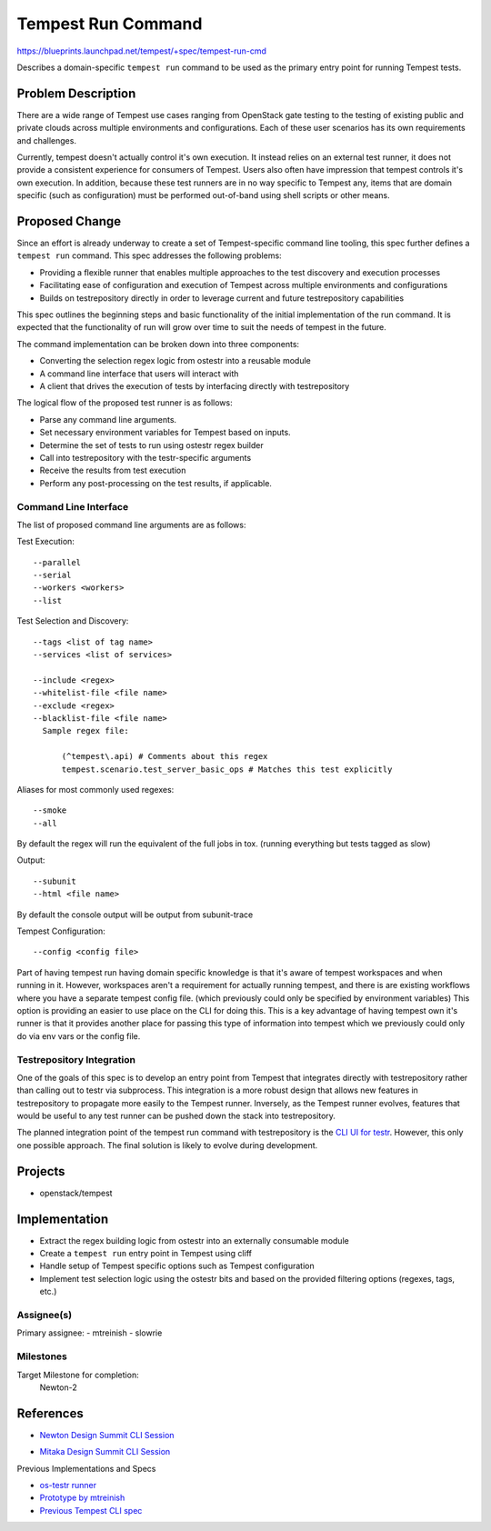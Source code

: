 ..
 This work is licensed under a Creative Commons Attribution 3.0 Unported
 License.
 http://creativecommons.org/licenses/by/3.0/legalcode

..

==================================
 Tempest Run Command
==================================

https://blueprints.launchpad.net/tempest/+spec/tempest-run-cmd

Describes a domain-specific ``tempest run`` command to be used as the primary
entry point for running Tempest tests.


Problem Description
===================

There are a wide range of Tempest use cases ranging from OpenStack gate
testing to the testing of existing public and private clouds across multiple
environments and configurations. Each of these user scenarios has its own
requirements and challenges.

Currently, tempest doesn't actually control it's own execution. It instead
relies on an external test runner, it does not provide a consistent experience
for consumers of Tempest. Users also often have impression that tempest
controls it's own execution. In addition, because these test runners are in no
way specific to Tempest any, items that are domain specific (such as
configuration) must be performed out-of-band using shell scripts or other means.

Proposed Change
===============

Since an effort is already underway to create a set of Tempest-specific
command line tooling, this spec further defines a ``tempest run`` command.
This spec addresses the following problems:

- Providing a flexible runner that enables multiple approaches to the test
  discovery and execution processes
- Facilitating ease of configuration and execution of Tempest across multiple
  environments and configurations
- Builds on testrepository directly in order to leverage current and future
  testrepository capabilities

This spec outlines the beginning steps and basic functionality of the initial
implementation of the run command. It is expected that the functionality of run
will grow over time to suit the needs of tempest in the future.

The command implementation can be broken down into three components:

- Converting the selection regex logic from ostestr into a reusable module
- A command line interface that users will interact with
- A client that drives the execution of tests by interfacing directly with
  testrepository

The logical flow of the proposed test runner is as follows:

- Parse any command line arguments.
- Set necessary environment variables for Tempest based on inputs.
- Determine the set of tests to run using ostestr regex builder
- Call into testrepository with the testr-specific arguments
- Receive the results from test execution
- Perform any post-processing on the test results, if applicable.

Command Line Interface
----------------------

The list of proposed command line arguments are as follows:

Test Execution::

  --parallel
  --serial
  --workers <workers>
  --list

Test Selection and Discovery::

  --tags <list of tag name>
  --services <list of services>

  --include <regex>
  --whitelist-file <file name>
  --exclude <regex>
  --blacklist-file <file name>
    Sample regex file:

        (^tempest\.api) # Comments about this regex
        tempest.scenario.test_server_basic_ops # Matches this test explicitly

Aliases for most commonly used regexes::

    --smoke
    --all

By default the regex will run the equivalent of the full jobs in tox. (running
everything but tests tagged as slow)

Output::

  --subunit
  --html <file name>

By default the console output will be output from subunit-trace

Tempest Configuration::

  --config <config file>

Part of having tempest run having domain specific knowledge is that it's aware
of tempest workspaces and when running in it. However, workspaces aren't a
requirement for actually running tempest, and there is are existing workflows
where you have a separate tempest config file. (which previously could only
be specified by environment variables) This option is providing an easier to
use place on the CLI for doing this. This is a key advantage of having tempest
own it's runner is that it provides another place for passing this type of
information into tempest which we previously could only do via env vars or the
config file.

Testrepository Integration
--------------------------

One of the goals of this spec is to develop an entry point from Tempest
that integrates directly with testrepository rather than calling out to
testr via subprocess. This integration is a more robust design that
allows new features in testrepository to propagate more easily to the Tempest
runner. Inversely, as the Tempest runner evolves, features that would be
useful to any test runner can be pushed down the stack into testrepository.

The planned integration point of the tempest run command with testrepository
is the `CLI UI for testr`_. However, this only one possible approach. The
final solution is likely to evolve during development.

.. _CLI UI for testr: https://github.com/testing-cabal/testrepository/blob/master/testrepository/commands/__init__.py#L165

Projects
========

* openstack/tempest

Implementation
==============

- Extract the regex building logic from ostestr into an externally consumable
  module
- Create a ``tempest run`` entry point in Tempest using cliff
- Handle setup of Tempest specific options such as Tempest configuration
- Implement test selection logic using the ostestr bits and based on the
  provided filtering options (regexes, tags, etc.)

Assignee(s)
-----------

Primary assignee:
- mtreinish
- slowrie

Milestones
----------

Target Milestone for completion:
  Newton-2

References
==========

- `Newton Design Summit CLI Session`_

.. _Newton Design Summit CLI Session: https://etherpad.openstack.org/p/newton-qa-tempest-cli

- `Mitaka Design Summit CLI Session`_

.. _Mitaka Design Summit CLI Session: https://etherpad.openstack.org/p/mitaka-qa-tempest-run-cli

Previous Implementations and Specs

- `os-testr runner`_
- `Prototype by mtreinish`_
- `Previous Tempest CLI spec`_

.. _os-testr runner: https://github.com/openstack/os-testr/blob/master/os_testr/os_testr.py
.. _Prototype by mtreinish: https://review.openstack.org/#/c/197378/8/tempest/cmd/run.py
.. _Previous Tempest CLI spec: https://github.com/openstack/qa-specs/blob/master/specs/tempest/tempest-cli-improvements.rst
